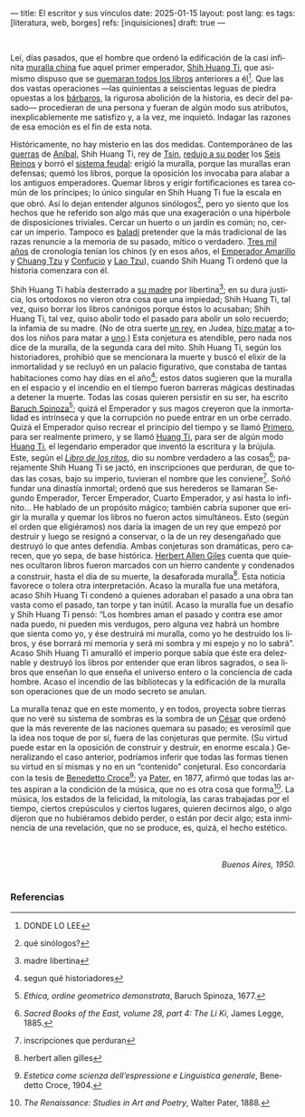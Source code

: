 ---
title: El escritor y sus vínculos
date: 2025-01-15
layout: post
lang: es
tags: [literatura, web, borges]
refs: [inquisiciones]
draft: true
---
#+OPTIONS: toc:nil num:nil
#+LANGUAGE: es


#+begin_center
** La muralla y los libros
#+end_center


#+begin_export html
<br/>
#+end_export

Leí, días pasados, que el hombre que ordenó la edificación de la casi infinita [[https://es.wikipedia.org/wiki/Gran_Muralla_China][muralla china]] fue aquel primer emperador, [[https://es.wikipedia.org/wiki/Qin_Shi_Huang][Shih Huang Ti]], que asimismo dispuso que se [[https://es.wikipedia.org/wiki/Quema_de_libros_y_sepultura_de_intelectuales][quemaran todos los libros]] anteriores a él[fn:2]. Que las dos vastas operaciones ---las quinientas a seiscientas leguas de piedra opuestas a los [[https://es.wikipedia.org/wiki/Xiongnu][bárbaros]], la rigurosa abolición de la historia, es decir del pasado--- procedieran de una persona y fueran de algún modo sus atributos, inexplicablemente me satisfizo y, a la vez, me inquietó. Indagar las razones de esa emoción es el fin de esta nota.

Históricamente, no hay misterio en las dos medidas. Contemporáneo de las [[https://es.wikipedia.org/wiki/Guerras_p%C3%BAnicas][guerras]] de [[https://es.wikipedia.org/wiki/An%C3%ADbal][Aníbal]], Shih Huang
Ti, rey de [[https://es.wikipedia.org/wiki/Estado_Qin][Tsin]], [[https://es.wikipedia.org/wiki/Guerras_de_unificaci%C3%B3n_chinas][redujo a su poder]] los [[https://es.wikipedia.org/wiki/Reinos_combatientes][Seis Reinos]] y borró el [[https://es.wikipedia.org/wiki/Fengjian][sistema feudal]]: erigió la muralla, porque las murallas eran defensas; quemó los libros, porque la oposición los invocaba para alabar a los antiguos emperadores.
Quemar libros y erigir fortificaciones es tarea común de los príncipes; lo único singular en Shih Huang Ti fue la escala en que obró. Así lo dejan entender algunos sinólogos[fn:3], pero yo siento que los hechos que he referido son algo más que una exageración o una hipérbole de disposiciones triviales. Cercar un huerto o un jardín es común; no, cercar un imperio. Tampoco es [[https://es.wiktionary.org/wiki/balad%C3%AD][baladí]] pretender que la más tradicional de las razas renuncie a la memoria de su pasado, mítico o verdadero. [[https://es.wikipedia.org/wiki/Historia_de_China][Tres mil años]] de cronología tenían los chinos (y en esos años, el [[https://es.wikipedia.org/wiki/Emperador_amarillo][Emperador Amarillo]] y [[https://es.wikipedia.org/wiki/Zhuangzi][Chuang Tzu]] y [[https://es.wikipedia.org/wiki/Confucio][Confucio]] y [[https://es.wikipedia.org/wiki/Lao-Tse][Lao Tzu]]), cuando Shih Huang Ti ordenó que la historia comenzara con él.

Shih Huang Ti había desterrado a [[https://en.wikipedia.org/wiki/Queen_Dowager_Zhao][su madre]] por libertina[fn:4]; en su dura justicia, los
ortodoxos no vieron otra cosa que una impiedad; Shih Huang Ti, tal vez, quiso
borrar los libros canónigos porque éstos lo acusaban; Shih Huang Ti, tal vez, quiso
abolir todo el pasado para abolir un solo recuerdo; la infamia de su madre. (No de
otra suerte [[https://es.wikipedia.org/wiki/Herodes_I_el_Grande][un rey]], en Judea, [[https://es.wikipedia.org/wiki/Matanza_de_los_Inocentes][hizo matar]] a todos los niños para matar a [[https://es.wikipedia.org/wiki/Jes%C3%BAs_de_Nazaret][uno]].)
Esta conjetura es atendible, pero nada nos dice de la muralla, de la segunda cara
del mito. Shih Huang Ti, según los historiadores, prohibió que se mencionara la
muerte y buscó el elixir de la inmortalidad y se recluyó en un palacio figurativo, que
constaba de tantas habitaciones como hay días en el año[fn:6]; estos datos sugieren que
la muralla en el espacio y el incendio en el tiempo fueron barreras mágicas
destinadas a detener la muerte. Todas las cosas quieren persistir en su ser, ha escrito [[https://es.wikipedia.org/wiki/Baruch_Spinoza][Baruch Spinoza]][fn:7]; quizá el
Emperador y sus magos creyeron que la inmortalidad es intrínseca y que la corrupción no puede entrar en un orbe cerrado. Quizá el Emperador quiso recrear el principio del tiempo y se llamó [[https://en.wiktionary.org/wiki/%E5%A7%8B#Definitions][Primero]], para
ser realmente primero, y se llamó [[https://es.wikipedia.org/wiki/Emperador_de_China][Huang Ti]], para ser de algún modo [[https://es.wikipedia.org/wiki/Emperador_amarillo][Huang Ti]], el
legendario emperador que inventó la escritura y la brújula. Este, según el [[https://es.wikipedia.org/wiki/Libro_de_los_Ritos][/Libro de los ritos/]], dio su nombre verdadero a las cosas[fn:1]; parejamente Shih Huang Ti se jactó, en inscripciones que perduran, de que todas las cosas, bajo
su imperio, tuvieran el nombre que les conviene[fn:9]. Soñó fundar una dinastía inmortal; ordenó que sus herederos se llamaran Segundo Emperador, Tercer Emperador, Cuarto Emperador, y así hasta lo infinito... He hablado de un propósito mágico; también cabría suponer que erigir la muralla y quemar los libros no fueron actos simultáneos. Esto (según el orden que eligiéramos) nos daría la imagen de un rey que empezó por destruir y luego se resignó a conservar, o la de un rey desengañado que destruyó lo que antes defendía. Ambas conjeturas son dramáticas, pero carecen, que yo sepa, de base histórica. [[https://es.wikipedia.org/wiki/Herbert_Giles][Herbert Allen Giles]] cuenta que quienes ocultaron libros fueron marcados con un
hierro candente y condenados a construir, hasta el día de su muerte, la desaforada
muralla[fn:8]. Esta noticia favorece o tolera otra interpretación. Acaso la muralla fue una
metáfora, acaso Shih Huang Ti condenó a quienes adoraban el pasado a una obra
tan vasta como el pasado, tan torpe y tan inútil. Acaso la muralla fue un desafío y Shih Huang Ti pensó: “Los hombres aman el pasado y contra ese amor nada puedo, ni pueden mis verdugos, pero alguna vez habrá un hombre que sienta como yo, y ése destruirá mi muralla, como yo he destruido los libros, y ése borrará mi memoria y será mi sombra y mi espejo y no lo sabrá”. Acaso Shih Huang Ti amuralló el imperio porque sabía que éste era deleznable y
destruyó los libros por entender que eran libros sagrados, o sea libros que enseñan lo que enseña el universo entero o la conciencia de cada hombre. Acaso el incendio de las bibliotecas y la edificación de la muralla son operaciones
que de un modo secreto se anulan.

La muralla tenaz que en este momento, y en todos, proyecta sobre tierras que no veré su sistema de sombras es la sombra de un [[https://es.wikipedia.org/wiki/C%C3%A9sar_(t%C3%ADtulo)][César]] que ordenó que la más reverente de las naciones quemara su pasado; es verosímil que la idea nos toque de por sí, fuera de las conjeturas que permite. (Su virtud puede estar en la oposición de construir y destruir, en enorme escala.) Generalizando el caso anterior, podríamos inferir que todas las formas tienen su virtud en sí mismas y no en un “contenido” conjetural. Eso concordaría con la tesis de [[https://es.wikipedia.org/wiki/Benedetto_Croce][Benedetto Croce]][fn:10]; ya [[https://es.wikipedia.org/wiki/Walter_Pater][Pater]], en 1877, afirmó que todas las artes aspiran a la condición de la música, que no es otra cosa que forma[fn:11]. La música, los estados de la felicidad, la mitología, las caras trabajadas por el tiempo, ciertos crepúsculos y ciertos lugares, quieren decirnos algo, o algo dijeron que no hubiéramos debido perder, o están por decir algo; esta inminencia de una revelación, que no se produce, es, quizá, el hecho estético.

#+begin_export html
<br/>
<br/>
<div align="right"><i>Buenos Aires, 1950.</i></div>
<br/>
#+end_export

*** Referencias
[fn:11] /The Renaissance: Studies in Art and Poetry/, Walter Pater, 1888.

[fn:10] /Estetica come scienza dell’espressione e Linguistica generale/, Benedetto Croce, 1904.

[fn:8] herbert allen gilles

[fn:9] inscripciones que perduran

[fn:7] /Ethica, ordine geometrico demonstrata/, Baruch Spinoza, 1677.

[fn:1] /Sacred Books of the East, volume 28, part 4: The Li Ki/, James Legge, 1885.

[fn:2] DONDE LO LEE

[fn:3] qué sinólogos?

[fn:4] madre libertina

[fn:6] segun qué historiadores
